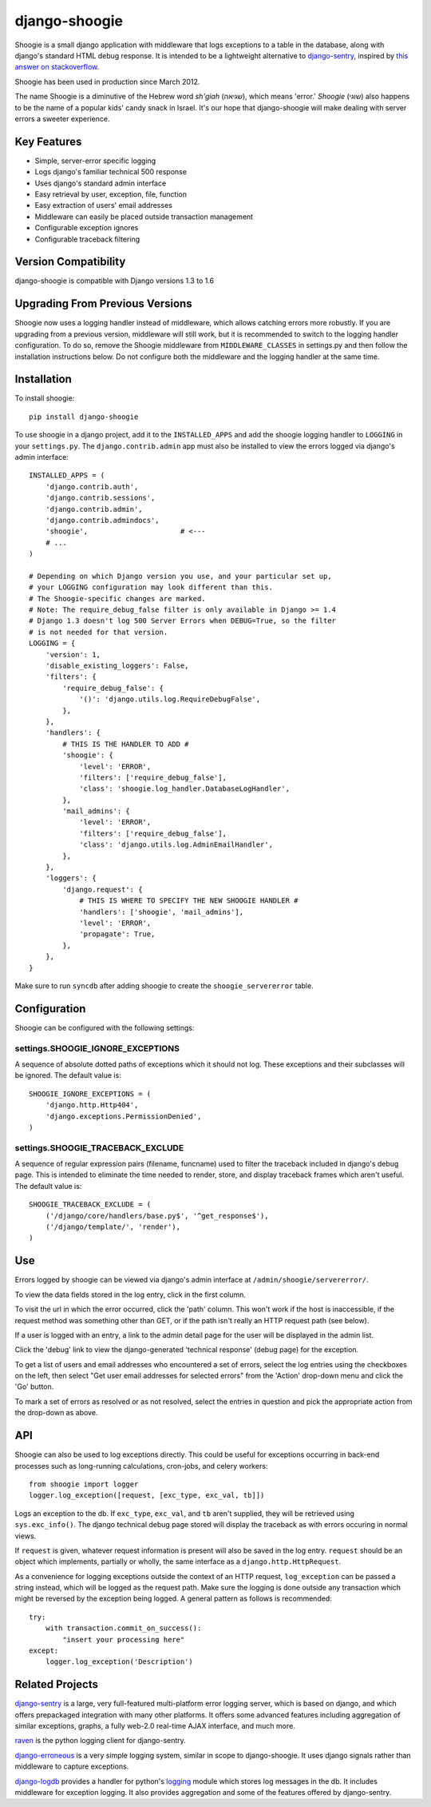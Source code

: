 django-shoogie
=================

Shoogie is a small django application with middleware that logs exceptions
to a table in the database, along with django's standard HTML debug
response.  It is intended to be a lightweight alternative to
`django-sentry`_, inspired by `this answer on stackoverflow`_.  

Shoogie has been used in production since March 2012.

The name Shoogie is a diminutive of the Hebrew word *sh'giah* (שגיאה), which means
'error.'  *Shoogie* (שוגי) also happens to be the name of a popular kids' candy snack in
Israel.  It's our hope that django-shoogie will make dealing with server errors a
sweeter experience.

.. _this answer on stackoverflow: http://stackoverflow.com/questions/7130985/#answer-7579467

Key Features
--------------
* Simple, server-error specific logging
* Logs django's familiar technical 500 response
* Uses django's standard admin interface
* Easy retrieval by user, exception, file, function
* Easy extraction of users' email addresses
* Middleware can easily be placed outside transaction management
* Configurable exception ignores
* Configurable traceback filtering

Version Compatibility
---------------------

django-shoogie is compatible with Django versions 1.3 to 1.6

Upgrading From Previous Versions
--------------------------------

Shoogie now uses a logging handler instead of middleware, which allows catching
errors more robustly. If you are upgrading from a previous version, middleware
will still work, but it is recommended to switch to the logging handler
configuration. To do so, remove the Shoogie middleware from ``MIDDLEWARE_CLASSES``
in settings.py and then follow the installation instructions below.  Do not
configure both the middleware and the logging handler at the same time.

Installation 
------------

To install shoogie::

    pip install django-shoogie

To use shoogie in a django project, add it to the ``INSTALLED_APPS`` and
add the shoogie logging handler to ``LOGGING`` in your ``settings.py``.
The ``django.contrib.admin`` app must also be installed to view
the errors logged via django's admin interface::

    INSTALLED_APPS = (
        'django.contrib.auth',
        'django.contrib.sessions',
        'django.contrib.admin',
        'django.contrib.admindocs',
        'shoogie',                      # <---
        # ...
    )

    # Depending on which Django version you use, and your particular set up,
    # your LOGGING configuration may look different than this.
    # The Shoogie-specific changes are marked.
    # Note: The require_debug_false filter is only available in Django >= 1.4
    # Django 1.3 doesn't log 500 Server Errors when DEBUG=True, so the filter
    # is not needed for that version.
    LOGGING = {
        'version': 1,
        'disable_existing_loggers': False,
        'filters': {
            'require_debug_false': {
                '()': 'django.utils.log.RequireDebugFalse',
            },
        },
        'handlers': {
            # THIS IS THE HANDLER TO ADD #
            'shoogie': {
                'level': 'ERROR',
                'filters': ['require_debug_false'],
                'class': 'shoogie.log_handler.DatabaseLogHandler',
            },
            'mail_admins': {
                'level': 'ERROR',
                'filters': ['require_debug_false'],
                'class': 'django.utils.log.AdminEmailHandler',
            },
        },
        'loggers': {
            'django.request': {
                # THIS IS WHERE TO SPECIFY THE NEW SHOOGIE HANDLER #
                'handlers': ['shoogie', 'mail_admins'],
                'level': 'ERROR',
                'propagate': True,
            },
        },
    }

Make sure to run ``syncdb`` after adding shoogie to create the
``shoogie_servererror`` table.

Configuration
---------------

Shoogie can be configured with the following settings:

settings.SHOOGIE_IGNORE_EXCEPTIONS
'''''''''''''''''''''''''''''''''''
A sequence of absolute dotted paths of exceptions which it should not log.
These exceptions and their subclasses will be ignored.
The default value is::

    SHOOGIE_IGNORE_EXCEPTIONS = (
        'django.http.Http404',
        'django.exceptions.PermissionDenied',
    )

settings.SHOOGIE_TRACEBACK_EXCLUDE
''''''''''''''''''''''''''''''''''''
A sequence of regular expression pairs (filename, funcname) used to filter
the traceback included in django's debug page.  This is intended to
eliminate the time needed to render, store, and display traceback frames
which aren't useful.  The default value is::

    SHOOGIE_TRACEBACK_EXCLUDE = (
        ('/django/core/handlers/base.py$', '^get_response$'),
        ('/django/template/', 'render'),
    )

Use
----

Errors logged by shoogie can be viewed via django's admin interface at
``/admin/shoogie/servererror/``.

To view the data fields stored in the log entry, click in the first column.

To visit the url in which the error occurred, click the 'path' column.
This won't work if the host is inaccessible, if the request method was
something other than GET, or if the path isn't really an HTTP request path
(see below).

If a user is logged with an entry, a link to the admin detail page for the
user will be displayed in the admin list.

Click the 'debug' link to view the django-generated 'technical response'
(debug page) for the exception.

To get a list of users and email addresses who encountered a set of errors,
select the log entries using the checkboxes on the left, then select "Get
user email addresses for selected errors" from the 'Action' drop-down menu
and click the 'Go' button.

To mark a set of errors as resolved or as not resolved, select the entries
in question and pick the appropriate action from the drop-down as above.

API
---

Shoogie can also be used to log exceptions directly.  This could be useful
for exceptions occurring in back-end processes such as long-running
calculations, cron-jobs, and celery workers::

    from shoogie import logger
    logger.log_exception([request, [exc_type, exc_val, tb]])

Logs an exception to the db.  If ``exc_type``, ``exc_val``, and ``tb``
aren't supplied, they will be retrieved using ``sys.exc_info()``.
The django technical debug page stored will display the traceback as with
errors occuring in normal views.

If ``request`` is given, whatever request information is present will also
be saved in the log entry.  ``request`` should be an object which implements,
partially or wholly, the same interface as a ``django.http.HttpRequest``.

As a convenience for logging exceptions outside the context of an HTTP
request, ``log_exception`` can be passed a string instead, which will be
logged as the request path.  Make sure the logging is done outside any
transaction which might be reversed by the exception being logged.  A
general pattern as follows is recommended::

    try:
        with transaction.commit_on_success():
            "insert your processing here"
    except:
        logger.log_exception('Description')

Related Projects
-----------------

`django-sentry`_ is a large, very full-featured multi-platform error logging server,
which is based on django, and which offers prepackaged integration with
many other platforms.  It offers some advanced features including aggregation of similar
exceptions, graphs, a fully web-2.0 real-time AJAX interface, and much more.

raven_ is the python logging client for django-sentry.

`django-erroneous`_ is a very simple logging system, similar in scope to
django-shoogie.  It uses django signals rather than middleware to capture
exceptions.

`django-logdb`_ provides a handler for python's logging_ module which
stores log messages in the db.  It includes middleware for exception logging. 
It also provides aggregation and some of the features offered by django-sentry.


.. _django-sentry: http://pypi.python.org/pypi/django-sentry
.. _raven: http://pypi.python.org/pypi/raven
.. _django-erroneous: http://pypi.python.org/pypi/django-erroneous
.. _django-logdb: http://pypi.python.org/pypi/django-logdb
.. _logging: http://docs.python.org/2/library/logging.html
